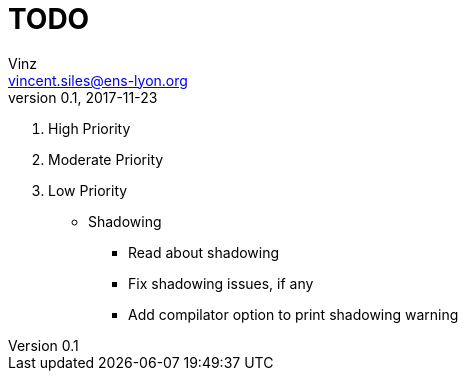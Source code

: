 = TODO
Vinz <vincent.siles@ens-lyon.org>
v0.1, 2017-11-23

. High Priority
. Moderate Priority
. Low Priority
* Shadowing
** Read about shadowing
** Fix shadowing issues, if any
** Add compilator option to print shadowing warning
